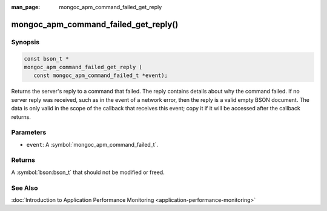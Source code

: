 :man_page: mongoc_apm_command_failed_get_reply

mongoc_apm_command_failed_get_reply()
========================================

Synopsis
--------

.. code-block:: c

  const bson_t *
  mongoc_apm_command_failed_get_reply (
     const mongoc_apm_command_failed_t *event);

Returns the server's reply to a command that failed. The reply contains details about why the command failed. If no server reply was received, such as in the event of a network error, then the reply is a valid empty BSON document. The data is only valid in the scope of the callback that receives this event; copy it if it will be accessed after the callback returns.

Parameters
----------

* ``event``: A :symbol:`mongoc_apm_command_failed_t`.

Returns
-------

A :symbol:`bson:bson_t` that should not be modified or freed.

See Also
--------

:doc:`Introduction to Application Performance Monitoring <application-performance-monitoring>`

